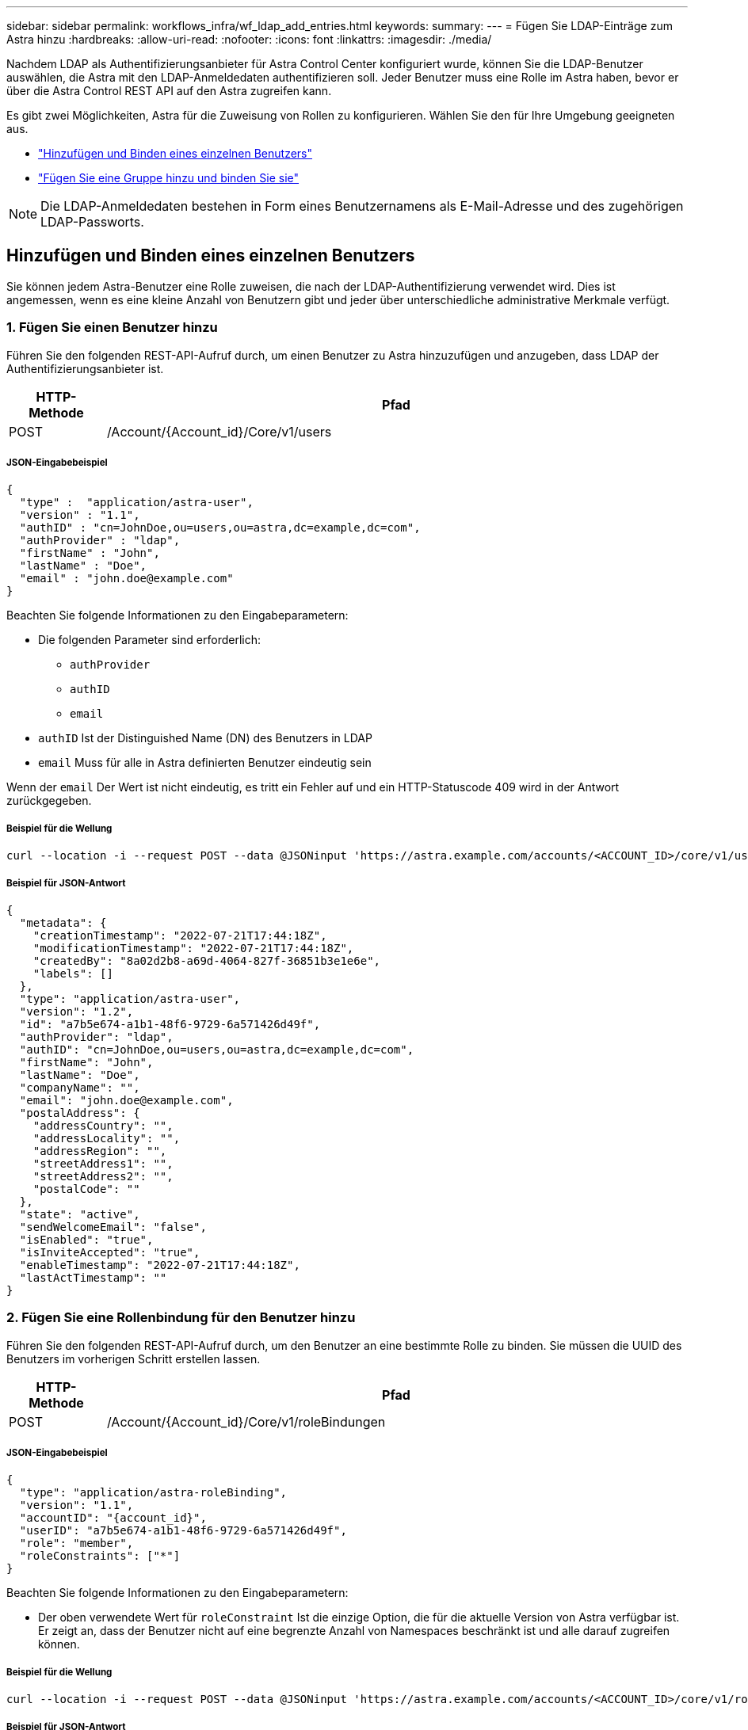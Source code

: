 ---
sidebar: sidebar 
permalink: workflows_infra/wf_ldap_add_entries.html 
keywords:  
summary:  
---
= Fügen Sie LDAP-Einträge zum Astra hinzu
:hardbreaks:
:allow-uri-read: 
:nofooter: 
:icons: font
:linkattrs: 
:imagesdir: ./media/


[role="lead"]
Nachdem LDAP als Authentifizierungsanbieter für Astra Control Center konfiguriert wurde, können Sie die LDAP-Benutzer auswählen, die Astra mit den LDAP-Anmeldedaten authentifizieren soll. Jeder Benutzer muss eine Rolle im Astra haben, bevor er über die Astra Control REST API auf den Astra zugreifen kann.

Es gibt zwei Möglichkeiten, Astra für die Zuweisung von Rollen zu konfigurieren. Wählen Sie den für Ihre Umgebung geeigneten aus.

* link:../workflows_infra/wf_ldap_add_entries.html#add-and-bind-an-individual-user["Hinzufügen und Binden eines einzelnen Benutzers"]
* link:../workflows_infra/wf_ldap_add_entries.html#add-and-bind-a-group["Fügen Sie eine Gruppe hinzu und binden Sie sie"]



NOTE: Die LDAP-Anmeldedaten bestehen in Form eines Benutzernamens als E-Mail-Adresse und des zugehörigen LDAP-Passworts.



== Hinzufügen und Binden eines einzelnen Benutzers

Sie können jedem Astra-Benutzer eine Rolle zuweisen, die nach der LDAP-Authentifizierung verwendet wird. Dies ist angemessen, wenn es eine kleine Anzahl von Benutzern gibt und jeder über unterschiedliche administrative Merkmale verfügt.



=== 1. Fügen Sie einen Benutzer hinzu

Führen Sie den folgenden REST-API-Aufruf durch, um einen Benutzer zu Astra hinzuzufügen und anzugeben, dass LDAP der Authentifizierungsanbieter ist.

[cols="1,6"]
|===
| HTTP-Methode | Pfad 


| POST | /Account/{Account_id}/Core/v1/users 
|===


===== JSON-Eingabebeispiel

[source, json]
----
{
  "type" :  "application/astra-user",
  "version" : "1.1",
  "authID" : "cn=JohnDoe,ou=users,ou=astra,dc=example,dc=com",
  "authProvider" : "ldap",
  "firstName" : "John",
  "lastName" : "Doe",
  "email" : "john.doe@example.com"
}
----
Beachten Sie folgende Informationen zu den Eingabeparametern:

* Die folgenden Parameter sind erforderlich:
+
** `authProvider`
** `authID`
** `email`


* `authID` Ist der Distinguished Name (DN) des Benutzers in LDAP
* `email` Muss für alle in Astra definierten Benutzer eindeutig sein


Wenn der `email` Der Wert ist nicht eindeutig, es tritt ein Fehler auf und ein HTTP-Statuscode 409 wird in der Antwort zurückgegeben.



===== Beispiel für die Wellung

[source, curl]
----
curl --location -i --request POST --data @JSONinput 'https://astra.example.com/accounts/<ACCOUNT_ID>/core/v1/users' --header 'Content-Type: application/astra-user+json' --header 'Accept: */*' --header 'Authorization: Bearer <API_TOKEN>'
----


===== Beispiel für JSON-Antwort

[source, json]
----
{
  "metadata": {
    "creationTimestamp": "2022-07-21T17:44:18Z",
    "modificationTimestamp": "2022-07-21T17:44:18Z",
    "createdBy": "8a02d2b8-a69d-4064-827f-36851b3e1e6e",
    "labels": []
  },
  "type": "application/astra-user",
  "version": "1.2",
  "id": "a7b5e674-a1b1-48f6-9729-6a571426d49f",
  "authProvider": "ldap",
  "authID": "cn=JohnDoe,ou=users,ou=astra,dc=example,dc=com",
  "firstName": "John",
  "lastName": "Doe",
  "companyName": "",
  "email": "john.doe@example.com",
  "postalAddress": {
    "addressCountry": "",
    "addressLocality": "",
    "addressRegion": "",
    "streetAddress1": "",
    "streetAddress2": "",
    "postalCode": ""
  },
  "state": "active",
  "sendWelcomeEmail": "false",
  "isEnabled": "true",
  "isInviteAccepted": "true",
  "enableTimestamp": "2022-07-21T17:44:18Z",
  "lastActTimestamp": ""
}
----


=== 2. Fügen Sie eine Rollenbindung für den Benutzer hinzu

Führen Sie den folgenden REST-API-Aufruf durch, um den Benutzer an eine bestimmte Rolle zu binden. Sie müssen die UUID des Benutzers im vorherigen Schritt erstellen lassen.

[cols="1,6"]
|===
| HTTP-Methode | Pfad 


| POST | /Account/{Account_id}/Core/v1/roleBindungen 
|===


===== JSON-Eingabebeispiel

[source, json]
----
{
  "type": "application/astra-roleBinding",
  "version": "1.1",
  "accountID": "{account_id}",
  "userID": "a7b5e674-a1b1-48f6-9729-6a571426d49f",
  "role": "member",
  "roleConstraints": ["*"]
}
----
Beachten Sie folgende Informationen zu den Eingabeparametern:

* Der oben verwendete Wert für `roleConstraint` Ist die einzige Option, die für die aktuelle Version von Astra verfügbar ist. Er zeigt an, dass der Benutzer nicht auf eine begrenzte Anzahl von Namespaces beschränkt ist und alle darauf zugreifen können.




===== Beispiel für die Wellung

[source, curl]
----
curl --location -i --request POST --data @JSONinput 'https://astra.example.com/accounts/<ACCOUNT_ID>/core/v1/roleBindings' --header 'Content-Type: application/astra-roleBinding+json' --header 'Accept: */*' --header 'Authorization: Bearer <API_TOKEN>'
----


===== Beispiel für JSON-Antwort

[source, json]
----
{
  "metadata": {
    "creationTimestamp": "2022-07-21T18:08:24Z",
    "modificationTimestamp": "2022-07-21T18:08:24Z",
    "createdBy": "8a02d2b8-a69d-4064-827f-36851b3e1e6e",
    "labels": []
  },
  "type": "application/astra-roleBinding",
  "principalType": "user",
  "version": "1.1",
  "id": "b02c7e4d-d483-40d1-aaff-e1f900312114",
  "userID": "a7b5e674-a1b1-48f6-9729-6a571426d49f",
  "groupID": "00000000-0000-0000-0000-000000000000",
  "accountID": "d0fdbfa7-be32-4a71-b59d-13d95b42329a",
  "role": "member",
  "roleConstraints": ["*"]
}
----
Beachten Sie folgende Hinweise zu den Antwortparametern:

* Der Wert `user` Für das `principalType` Feld gibt an, dass die Rollenbindung für einen Benutzer hinzugefügt wurde (keine Gruppe).




== Fügen Sie eine Gruppe hinzu und binden Sie sie

Sie können einer Astra-Gruppe eine Rolle zuweisen, die nach der LDAP-Authentifizierung verwendet wird. Dies ist angemessen, wenn es eine große Anzahl von Benutzern gibt und jeder über ähnliche administrative Merkmale verfügt.



=== 1. Fügen Sie eine Gruppe hinzu

Führen Sie den folgenden REST-API-Aufruf durch, um eine Gruppe zu Astra hinzuzufügen und anzugeben, dass LDAP der Authentifizierungsanbieter ist.

[cols="1,6"]
|===
| HTTP-Methode | Pfad 


| POST | /Account/{Account_id}/Core/v1/groups 
|===


===== JSON-Eingabebeispiel

[source, json]
----
{
  "type": "application/astra-group",
  "version": "1.0",
  "name": "Engineering",
  "authProvider": "ldap",
  "authID": "CN=Engineering,OU=groups,OU=astra,DC=example,DC=com"
}
----
Beachten Sie folgende Informationen zu den Eingabeparametern:

* Die folgenden Parameter sind erforderlich:
+
** `authProvider`
** `authID`






===== Beispiel für die Wellung

[source, curl]
----
curl --location -i --request POST --data @JSONinput 'https://astra.example.com/accounts/<ACCOUNT_ID>/core/v1/groups' --header 'Content-Type: application/astra-group+json' --header 'Accept: */*' --header 'Authorization: Bearer <API_TOKEN>'
----


===== Beispiel für JSON-Antwort

[source, json]
----
{
  "type": "application/astra-group",
  "version": "1.0",
  "id": "8b5b54da-ae53-497a-963d-1fc89990525b",
  "name": "Engineering",
  "authProvider": "ldap",
  "authID": "CN=Engineering,OU=groups,OU=astra,DC=example,DC=com",
  "metadata": {
    "creationTimestamp": "2022-07-21T18:42:52Z",
    "modificationTimestamp": "2022-07-21T18:42:52Z",
    "createdBy": "8a02d2b8-a69d-4064-827f-36851b3e1e6e",
    "labels": []
  }
}
----


=== 2. Fügen Sie eine Rollenbindung für die Gruppe hinzu

Führen Sie den folgenden REST-API-Aufruf durch, um die Gruppe an eine bestimmte Rolle zu binden. Sie müssen die UUID der Gruppe im vorherigen Schritt erstellen lassen. Benutzer, die Mitglieder der Gruppe sind, können sich bei Astra anmelden, nachdem LDAP die Authentifizierung durchgeführt hat.

[cols="1,6"]
|===
| HTTP-Methode | Pfad 


| POST | /Account/{Account_id}/Core/v1/roleBindungen 
|===


===== JSON-Eingabebeispiel

[source, json]
----
{
  "type": "application/astra-roleBinding",
  "version": "1.1",
  "accountID": "{account_id}",
  "groupID": "8b5b54da-ae53-497a-963d-1fc89990525b",
  "role": "viewer",
  "roleConstraints": ["*"]
}
----
Beachten Sie folgende Informationen zu den Eingabeparametern:

* Der oben verwendete Wert für `roleConstraint` Ist die einzige Option, die für die aktuelle Version von Astra verfügbar ist. Er gibt an, dass der Benutzer nicht auf bestimmte Namespaces beschränkt ist und alle darauf zugreifen können.




===== Beispiel für die Wellung

[source, curl]
----
curl --location -i --request POST --data @JSONinput 'https://astra.example.com/accounts/<ACCOUNT_ID>/core/v1/roleBindings' --header 'Content-Type: application/astra-roleBinding+json' --header 'Accept: */*' --header 'Authorization: Bearer <API_TOKEN>'
----


===== Beispiel für JSON-Antwort

[source, json]
----
{
  "metadata": {
    "creationTimestamp": "2022-07-21T18:59:43Z",
    "modificationTimestamp": "2022-07-21T18:59:43Z",
    "createdBy": "527329f2-662c-41c0-ada9-2f428f14c137",
    "labels": []
  },
  "type": "application/astra-roleBinding",
  "principalType": "group",
  "version": "1.1",
  "id": "2f91b06d-315e-41d8-ae18-7df7c08fbb77",
  "userID": "00000000-0000-0000-0000-000000000000",
  "groupID": "8b5b54da-ae53-497a-963d-1fc89990525b",
  "accountID": "d0fdbfa7-be32-4a71-b59d-13d95b42329a",
  "role": "viewer",
  "roleConstraints": ["*"]
}
----
Beachten Sie folgende Hinweise zu den Antwortparametern:

* Der Wert `group` Für das `principalType` Feld gibt an, dass die Rollenbindung für eine Gruppe hinzugefügt wurde (kein Benutzer).

